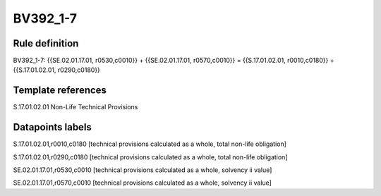 =========
BV392_1-7
=========

Rule definition
---------------

BV392_1-7: {{SE.02.01.17.01, r0530,c0010}} + {{SE.02.01.17.01, r0570,c0010}} = {{S.17.01.02.01, r0010,c0180}} + {{S.17.01.02.01, r0290,c0180}}


Template references
-------------------

S.17.01.02.01 Non-Life Technical Provisions


Datapoints labels
-----------------

S.17.01.02.01,r0010,c0180 [technical provisions calculated as a whole, total non-life obligation]

S.17.01.02.01,r0290,c0180 [technical provisions calculated as a whole, total non-life obligation]

SE.02.01.17.01,r0530,c0010 [technical provisions calculated as a whole, solvency ii value]

SE.02.01.17.01,r0570,c0010 [technical provisions calculated as a whole, solvency ii value]



